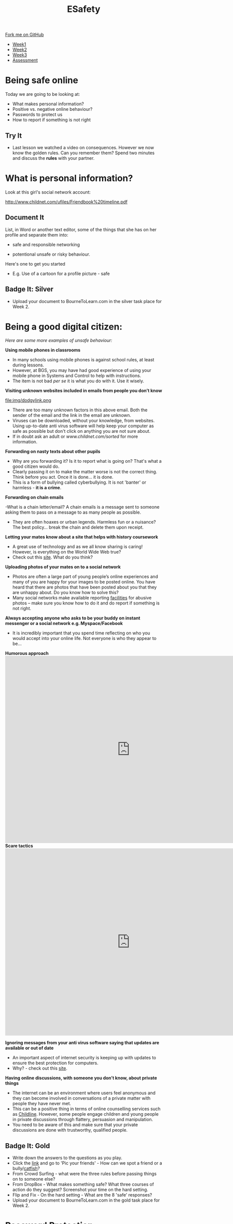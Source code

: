 #+STARTUP:indent
#+HTML_HEAD: <link rel="stylesheet" type="text/css" href="css/styles.css"/>

#+HTML_HEAD_EXTRA: <link href='http://fonts.googleapis.com/css?family=Ubuntu+Mono|Ubuntu' rel='stylesheet' type='text/css'>
#+HTML_HEAD_EXTRA: <script src="http://ajax.googleapis.com/ajax/libs/jquery/1.9.1/jquery.min.js" type="text/javascript"></script>
#+HTML_HEAD_EXTRA: <script src="js/navbar.js" type="text/javascript"></script>
#+OPTIONS: f:nil author:nil num:nil creator:nil timestamp:nil toc:nil html-style:nil

#+TITLE: ESafety
#+AUTHOR: Paul Dougall

#+BEGIN_HTML
  <div class="github-fork-ribbon-wrapper left">
    <div class="github-fork-ribbon">
      <a href="https://github.com/MarcScott/7-CS-ESafety">Fork me on GitHub</a>
    </div>
  </div>
<div id="stickyribbon">
    <ul>
      <li><a href="1_Lesson.html">Week1</a></li>
      <li><a href="2_Lesson.html">Week2</a></li>
      <li><a href="3_Lesson.html">Week3</a></li>
      <li><a href="assessment.html">Assessment</a></li>
    </ul>
  </div>
#+END_HTML
* COMMENT Use as a template
:PROPERTIES:
:HTML_CONTAINER_CLASS: activity
:END:
** Learn It
:PROPERTIES:
:HTML_CONTAINER_CLASS: learn
:END:

** Research It
:PROPERTIES:
:HTML_CONTAINER_CLASS: research
:END:

** Design It
:PROPERTIES:
:HTML_CONTAINER_CLASS: design
:END:

** Build It
:PROPERTIES:
:HTML_CONTAINER_CLASS: build
:END:

** Test It
:PROPERTIES:
:HTML_CONTAINER_CLASS: test
:END:

** Run It
:PROPERTIES:
:HTML_CONTAINER_CLASS: run
:END:

** Document It
:PROPERTIES:
:HTML_CONTAINER_CLASS: document
:END:

** Code It
:PROPERTIES:
:HTML_CONTAINER_CLASS: code
:END:

** Program It
:PROPERTIES:
:HTML_CONTAINER_CLASS: program
:END:

** Try It
:PROPERTIES:
:HTML_CONTAINER_CLASS: try
:END:

** Badge It
:PROPERTIES:
:HTML_CONTAINER_CLASS: badge
:END:

** Save It
:PROPERTIES:
:HTML_CONTAINER_CLASS: save
:END:

* Being safe online
:PROPERTIES:
:HTML_CONTAINER_CLASS: activity
:END:
Today we are going to be looking at:
    - What makes personal information?
    - Positive vs. negative online behaviour?
    - Passwords to protect us
    - How to report if something is not right      
** Try It
- Last lesson we watched a video on consequences. However we now know the golden rules. Can you remember them? Spend two minutes and discuss the *rules* with your partner.
* What is personal information?
:PROPERTIES:
:HTML_CONTAINER_CLASS: activity
:END:
Look at this girl's social network account:

http://www.childnet.com/ufiles/Friendbook%20timeline.pdf

** Document It
List, in Word or another text editor, some of the things that she has on her profile and separate them into:
 
- safe and responsible networking

- potentional unsafe or risky behaviour.

Here's one to get you started 
 - E.g. Use of a cartoon for a profile picture - safe
** Badge It: Silver
:PROPERTIES:
:HTML_CONTAINER_CLASS: badge
:END:
- Upload your document to BourneToLearn.com in the silver task place for Week 2.
* Being a good digital citizen:
:PROPERTIES:
:HTML_CONTAINER_CLASS: activity
:END:
/Here are some more examples of unsafe behaviour:/

*Using mobile phones in classrooms*
- In many schools using mobile phones is against school rules, at least during lessons. 
- However, at BGS, you may have had good experience of using your mobile phone in Systems and Control to help with instructions. 
- The item is not bad /per se/ it is what you do with it. Use it wisely.

*Visiting unknown websites included in emails from people you don’t know*

file:img/dodgylink.png

- There are too many  unknown factors in this above email. Both the sender of the email and the link in the email are unknown. 
- Viruses can be downloaded, without your knowledge, from websites. Using up-to-date anti virus software will help keep your computer as safe as possible but don't click on anything you are not sure about. 
- If in doubt ask an adult or [[www.childnet.com/sorted]] for more information.

*Forwarding on nasty texts about other pupils*

- Why are you forwarding it? Is it to report what is going on? That's what a good citizen would do. 
- Clearly passing it on to make the matter worse is not the correct thing. Think before you act. Once it is done... it is done. 
- This is a form of bullying called cyberbullying. It is not 'banter' or harmless - *it is a crime*.

*Forwarding on chain emails*

-What is a chain letter/email? A chain emails is a message sent to someone asking them to pass on a message to as many people as possible. 
- They are often hoaxes or urban legends. Harmless fun or a nuisance? The best policy... break the chain and delete them upon receipt.
 
*Letting your mates know about a site that helps with history coursework*

- A great use of technology and as we all know sharing is caring! However, is everything on the World Wide Web true? 
- Check out this [[http://zapatopi.net/treeoctopus/][site]]. What do you think?  

*Uploading photos of your mates on to a social network*

- Photos are often a large part of young people’s online experiences and many of you are happy for your images to be posted online. You have heard that there are photos that have been posted about you that they are unhappy about. Do you know how to solve this? 
- Many social networks make available reporting [[https://en-gb.facebook.com/help/1381617785483471?helpref%3Dsearch&sr%3D2&query%3Dposted%2520my%2520image%2520without%2520my%2520permission][facilities]] for abusive photos – make sure you know how to do it and do report if something is not right.

*Always accepting anyone who asks to be your buddy on instant messenger or a social network e.g. Myspace/Facebook*
- It is incredibly important that you spend time reflecting on who you would accept into your online life. Not everyone is who they appear to be... 
#+BEGIN_HTML
<b>Humorous approach</b>

<iframe width="800" height="600" src="https://www.youtube.com/embed/-IOOn2wR8bU" frameborder="0" allowfullscreen></iframe>

<b>Scare tactics</b>

<iframe width="800" height="600" src="https://www.youtube.com/embed/6jMhMVEjEQg" frameborder="0" allowfullscreen></iframe>
#+END_HTML

*Ignoring messages from your anti virus software saying that updates are available or out of date*

- An important aspect of internet security is keeping up with updates to ensure the best protection for computers. 
- Why? - check out this [[http://www.computerhowtoguide.com/2012/05/why-update-antivirus-software-frequently.html][site]].

*Having online discussions, with someone you don’t know, about private things*

- The internet can be an environment where users feel anonymous and they can become involved in conversations of a private matter with people they have never met. 
- This can be a positive thing in terms of online counselling services such as [[https://www.childline.org.uk/get-support/1-2-1-counsellor-chat/][Childline]]. However, some people engage children and young people in private discussions through flattery, persuasion and manipulation. 
- You need to be aware of this and make sure that your private discussions are done with trustworthy, qualified people. 

** Badge It: Gold
:PROPERTIES:
:HTML_CONTAINER_CLASS: badge
:END:
- Write down the answers to the questions as you play.
- Click the [[https://www.esafety.gov.au/access/games_index.html][link]] and go to 'Pic your friends' - How can we spot a friend or a bully/[[https://www.wired.com/2015/07/catfish-2/][catfish]]?
- From Crowd Surfing - what were the three rules before passing things on to someone else?
- From DropBox - What makes something safe? What three courses of action do they suggest? Screenshot your time on the hard setting.
- Flip and Fix - On the hard setting - What are the 8 'safe' responses?
- Upload your document to BourneToLearn.com in the gold task place for Week 2.

* Password Protection
:PROPERTIES:
:HTML_CONTAINER_CLASS: activity
:END:
- Finally let's learn about passwords. Click [[https://ig.ft.com/password-strength-quiz/][here]] for an informative quiz.

** Badge It: Platinum
:PROPERTIES:
:HTML_CONTAINER_CLASS: badge
:END:
- Having watched the videos and read the online advice answer the following questions:
   - Why is sending an abusive text message not just harmless banter?
   - Why is it important that we actually know the people on our friends/buddy list?
   - Why do we need to periodically check our security settings?
   - What should we do if we think some is not right i.e. someone is not who they says they are?
   - What make a good password?
   - Why is it important to have a secure password?

- Upload your document to BourneToLearn.com in the platinum task place for Week 2.


* Reporting concerns
:PROPERTIES:
:HTML_CONTAINER_CLASS: activity
:END:
** Know It
:PROPERTIES:
:HTML_CONTAINER_CLASS: learn
:END:
- If you are ever worried, uncomfortable or upset about something online then the key thing to do is to seek help and tell someone. This maybe a trusted adult or friend. 
- However there are other ways in which you may choose to seek help with online issues.
- This includes ways you can challenge unacceptable behaviour online.

*Useful links:*

- This Childnet [[http://www.childnet.com/resources/how-to-make-a-report][site]] shows how to report on various sites.
- *[[https://ceop.police.uk/Safety-Centre/][CEOP]]* is part of the National Crime Agency and runs the 'thinkuknow.co.uk' [[https://www.thinkuknow.co.uk/11_13/][website]].
- [[https://www.nspcc.org.uk][NSPCC]]'s *[[https://www.childline.org.uk][Childline]]* service is an important one to be aware of as an anonymous way of discussing problems and seeking help.

~These resources were made using the Childnet International Online Safety in the Computing Curriculum document.~
